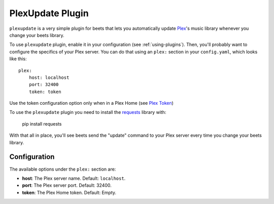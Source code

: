 PlexUpdate Plugin
=================

``plexupdate`` is a very simple plugin for beets that lets you automatically
update `Plex`_'s music library whenever you change your beets library.

To use ``plexupdate`` plugin, enable it in your configuration
(see :ref:`using-plugins`).
Then, you'll probably want to configure the specifics of your Plex server.
You can do that using an ``plex:`` section in your ``config.yaml``,
which looks like this::

    plex:
        host: localhost
        port: 32400
        token: token

Use the token configuration option only when in a Plex Home (see `Plex Token`_)

To use the ``plexupdate`` plugin you need to install the `requests`_ library with:

    pip install requests

With that all in place, you'll see beets send the "update" command to your Plex 
server every time you change your beets library.

.. _Plex: http://plex.tv/
.. _requests: http://docs.python-requests.org/en/latest/
.. _Plex Token: https://support.plex.tv/hc/en-us/articles/204059436-Finding-your-account-token-X-Plex-Token

Configuration
-------------

The available options under the ``plex:`` section are:

- **host**: The Plex server name.
  Default: ``localhost``.
- **port**: The Plex server port.
  Default: 32400.
- **token**: The Plex Home token.
  Default: Empty.
